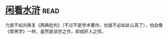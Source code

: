 * [[https://book.douban.com/subject/1009640/][闲看水浒]]:read:
力度不如刘再复《两典批判》（不过不是学术著作，也就不必如此认真了），怕会像《厚黑学》一样，虽然是讽世之作，却成奸人之师。
